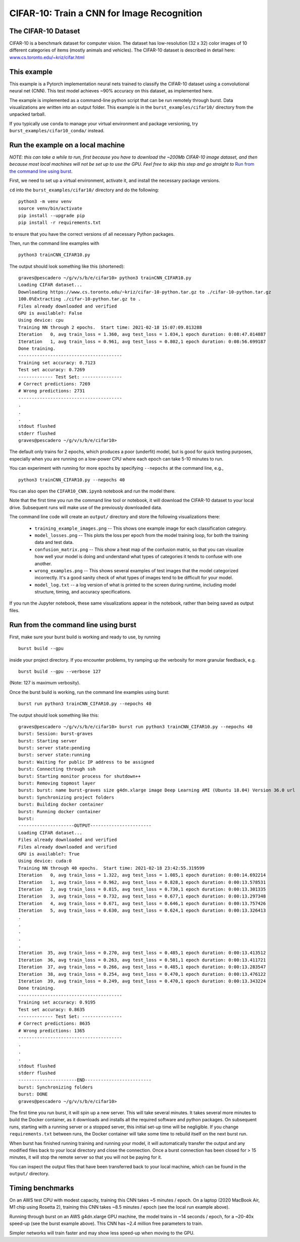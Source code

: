 .. _cifar10_page:

CIFAR-10: Train a CNN for Image Recognition
===========================================

The CIFAR-10 Dataset
----------------------

CIFAR-10 is a benchmark dataset for computer vision. The dataset has low-resolution (32 x 32) color images of 10 different categories of items (mostly animals and vehicles). The CIFAR-10 dataset is described in detail here: `www.cs.toronto.edu/~kriz/cifar.html <https://www.cs.toronto.edu/~kriz/cifar.html>`_

This example
------------

This example is a Pytorch implementation neural nets trained to classify the CIFAR-10 dataset using a convolutional neural net (CNN). This test model achieves ~90% accuracy on this dataset, as implemented here.

The example is implemented as a command-line python script that can be run remotely through burst.  Data visualizations are written into an output folder.  This example is in the ``burst_examples/cifar10/`` directory from the unpacked tarball.

If you typically use ``conda`` to manage your virtual environment and package versioning, try ``burst_examples/cifar10_conda/`` instead.


Run the example on a local machine
----------------------------------

*NOTE: this can take a while to run, first because you have to download the ~200Mb CIFAR-10 image dataset, and then because most local machines will not be set up to use the GPU. Feel free to skip this step and go straight to* `Run from the command line using burst`_.

First, we need to set up a virtual environment, activate it, and install the necessary package versions.

``cd`` into the ``burst_examples/cifar10/`` directory and do the following:
::

    python3 -m venv venv
    source venv/bin/activate
    pip install --upgrade pip
    pip install -r requirements.txt

to ensure that you have the correct versions of all necessary Python packages.

Then, run the command line examples with
::

    python3 trainCNN_CIFAR10.py 

The output should look something like this (shortened):
::

    graves@pescadero ~/g/v/s/b/e/cifar10> python3 trainCNN_CIFAR10.py
    Loading CIFAR dataset...
    Downloading https://www.cs.toronto.edu/~kriz/cifar-10-python.tar.gz to ./cifar-10-python.tar.gz
    100.0%Extracting ./cifar-10-python.tar.gz to .
    Files already downloaded and verified
    GPU is available?: False
    Using device: cpu
    Training NN through 2 epochs.  Start time: 2021-02-18 15:07:09.813288
    Iteration   0, avg train_loss = 1.360, avg test_loss = 1.034,1 epoch duration: 0:08:47.014887
    Iteration   1, avg train_loss = 0.961, avg test_loss = 0.802,1 epoch duration: 0:08:56.699187
    Done training.
    ---------------------------------------
    Training set accuracy: 0.7123
    Test set accuracy: 0.7269
    ------------- Test Set: ---------------
    # Correct predictions: 7269
    # Wrong predictions: 2731
    ---------------------------------------
    .
    .
    .
    stdout flushed
    stderr flushed
    graves@pescadero ~/g/v/s/b/e/cifar10>

   
The default only trains for 2 epochs, which produces a poor (underfit) model, but is good for quick testing purposes, especially when you are running on a low-power CPU where each epoch can take 5-10 minutes to run.

You can experiment with running for more epochs by specifying ``--nepochs`` at the command line, e.g.,
::

    python3 trainCNN_CIFAR10.py --nepochs 40

You can also open the ``CIFAR10_CNN.ipynb`` notebook and run the model there.

Note that the first time you run the command line tool or notebook, it will download the CIFAR-10 dataset to your local drive. Subsequent runs will make use of the previously downloaded data.

The command line code will create an ``output/`` directory and store the following visualizations there:

  * ``training_example_images.png`` -- This shows one example image for each classification category.
  * ``model_losses.png`` -- This plots the loss per epoch from the model training loop, for both the training data and test data.
  * ``confusion_matrix.png`` -- This show a heat map of the confusion matrix, so that you can visualize how well your model is doing and understand what types of categories it tends to confuse with one another.
  * ``wrong_examples.png`` -- This shows several examples of test images that the model categorized incorrectly. It's a good sanity check of what types of images tend to be difficult for your model.
  * ``model_log.txt`` -- a log version of what is printed to the screen during runtime, including model structure, timing, and accuracy specifications.

If you run the Jupyter notebook, these same visualizations appear in the notebook, rather than being saved as output files.

Run from the command line using burst
-------------------------------------

First, make sure your burst build is working and ready to use, by running
::

    burst build --gpu

inside your project directory. If you encounter problems, try ramping up the verbosity for more granular feedback, e.g.
::

    burst build --gpu --verbose 127

(Note: 127 is maximum verbosity).

Once the burst build is working, run the command line examples using burst:
::

    burst run python3 trainCNN_CIFAR10.py --nepochs 40

The output should look something like this:
::

    graves@pescadero ~/g/v/s/b/e/cifar10> burst run python3 trainCNN_CIFAR10.py --nepochs 40
    burst: Session: burst-graves                                                                             
    burst: Starting server                                                                                   
    burst: server state:pending                                                                              
    burst: server state:running                                                                              
    burst: Waiting for public IP address to be assigned                                                      
    burst: Connecting through ssh                                                                            
    burst: Starting monitor process for shutdown++                                                           
    burst: Removing topmost layer                                                                            
    burst: burst: name burst-graves size g4dn.xlarge image Deep Learning AMI (Ubuntu 18.04) Version 36.0 url 
    burst: Synchronizing project folders                                                                     
    burst: Building docker container                                                                         
    burst: Running docker container                                                                          
    burst:                                                                                                   
    ---------------------OUTPUT-----------------------
    Loading CIFAR dataset...
    Files already downloaded and verified
    Files already downloaded and verified
    GPU is available?: True
    Using device: cuda:0
    Training NN through 40 epochs.  Start time: 2021-02-18 23:42:55.319599
    Iteration   0, avg train_loss = 1.322, avg test_loss = 1.085,1 epoch duration: 0:00:14.692214
    Iteration   1, avg train_loss = 0.962, avg test_loss = 0.828,1 epoch duration: 0:00:13.578531
    Iteration   2, avg train_loss = 0.815, avg test_loss = 0.730,1 epoch duration: 0:00:13.301335
    Iteration   3, avg train_loss = 0.732, avg test_loss = 0.677,1 epoch duration: 0:00:13.297348
    Iteration   4, avg train_loss = 0.671, avg test_loss = 0.646,1 epoch duration: 0:00:13.757426
    Iteration   5, avg train_loss = 0.630, avg test_loss = 0.624,1 epoch duration: 0:00:13.326413
    .
    .
    .
    .
    .
    Iteration  35, avg train_loss = 0.270, avg test_loss = 0.485,1 epoch duration: 0:00:13.413512
    Iteration  36, avg train_loss = 0.263, avg test_loss = 0.501,1 epoch duration: 0:00:13.411721
    Iteration  37, avg train_loss = 0.266, avg test_loss = 0.485,1 epoch duration: 0:00:13.283547
    Iteration  38, avg train_loss = 0.254, avg test_loss = 0.470,1 epoch duration: 0:00:13.476122
    Iteration  39, avg train_loss = 0.249, avg test_loss = 0.470,1 epoch duration: 0:00:13.343224
    Done training.
    ---------------------------------------
    Training set accuracy: 0.9195
    Test set accuracy: 0.8635
    ------------- Test Set: ---------------
    # Correct predictions: 8635
    # Wrong predictions: 1365
    ---------------------------------------
    .
    .
    .
    stdout flushed
    stderr flushed
    ----------------------END-------------------------
    burst: Synchronizing folders                                                                             
    burst: DONE                                                                                                
    graves@pescadero ~/g/v/s/b/e/cifar10> 

The first time you run burst, it will spin up a new server. This will take several minutes. It takes several more minutes to build the Docker container, as it downloads and installs all the required software and python packages. On subsequent runs, starting with a running server or a stopped server, this initial set-up time will be negligible. If you change ``requirements.txt`` between runs, the Docker container will take some time to rebuild itself on the next burst run.

When burst has finished running training and running your model, it will automatically transfer the output and any modified files back to your local directory and close the connection. Once a burst connection has been closed for > 15 minutes, it will stop the remote server so that you will not be paying for it.

You can inspect the output files that have been transferred back to your local machine, which can be found in the ``output/`` directory.

Timing benchmarks
-----------------

On an AWS test CPU with modest capacity, training this CNN takes ~5 minutes / epoch. On a laptop (2020 MacBook Air, M1 chip using Rosetta 2), training this CNN takes ~8.5 minutes / epoch (see the local run example above).

Running through burst on an AWS g4dn.xlarge GPU machine, the model trains in ~14 seconds / epoch, for a ~20-40x speed-up (see the burst example above). This CNN has ~2.4 million free parameters to train.

Simpler networks will train faster and may show less speed-up when moving to the GPU.
